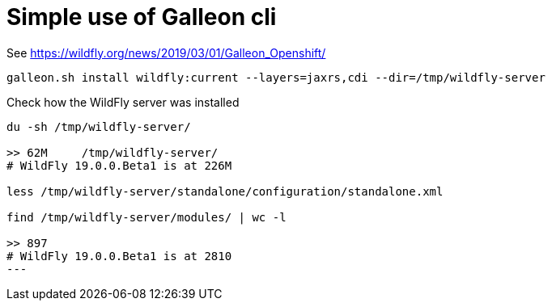 = Simple use of Galleon cli

See https://wildfly.org/news/2019/03/01/Galleon_Openshift/

[code,bash]
----
galleon.sh install wildfly:current --layers=jaxrs,cdi --dir=/tmp/wildfly-server
----

Check how the WildFly server was installed

[code,bash]
----
du -sh /tmp/wildfly-server/ 

>> 62M     /tmp/wildfly-server/
# WildFly 19.0.0.Beta1 is at 226M

less /tmp/wildfly-server/standalone/configuration/standalone.xml

find /tmp/wildfly-server/modules/ | wc -l

>> 897
# WildFly 19.0.0.Beta1 is at 2810
---
